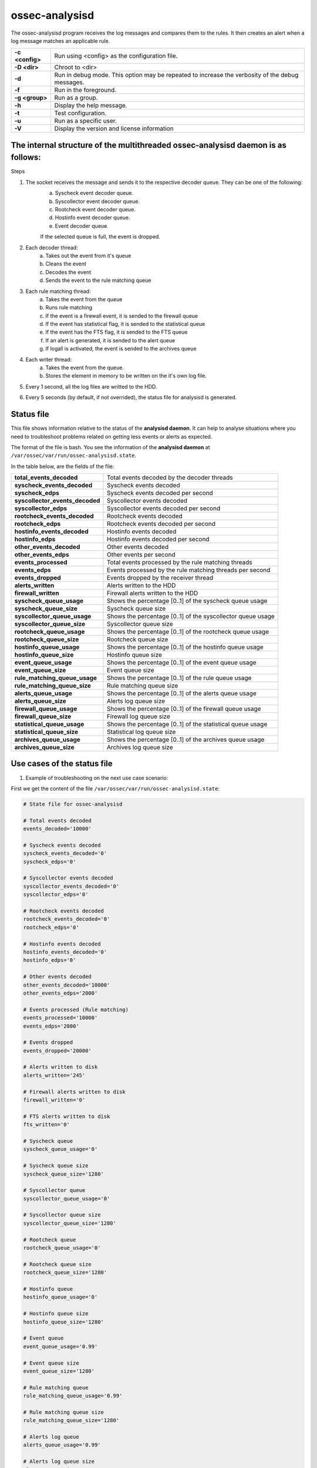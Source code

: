 .. Copyright (C) 2018 Wazuh, Inc.

.. _ossec-analysisd:

ossec-analysisd
===============

The ossec-analysisd program receives the log messages and compares them to the rules.  It then creates an alert when a log message matches an applicable rule.

+-----------------+-------------------------------------------------------------------------------------------------+
| **-c <config>** | Run using <config> as the configuration file.                                                   |
+-----------------+-------------------------------------------------------------------------------------------------+
| **-D <dir>**    | Chroot to <dir>                                                                                 |
+-----------------+-------------------------------------------------------------------------------------------------+
| **-d**          | Run in debug mode. This option may be repeated to increase the verbosity of the debug messages. |
+-----------------+-------------------------------------------------------------------------------------------------+
| **-f**          | Run in the foreground.                                                                          |
+-----------------+-------------------------------------------------------------------------------------------------+
| **-g <group>**  | Run as a group.                                                                                 |
+-----------------+-------------------------------------------------------------------------------------------------+
| **-h**          | Display the help message.                                                                       |
+-----------------+-------------------------------------------------------------------------------------------------+
| **-t**          | Test configuration.                                                                             |
+-----------------+-------------------------------------------------------------------------------------------------+
| **-u**          | Run as a specific user.                                                                         |
+-----------------+-------------------------------------------------------------------------------------------------+
| **-V**          | Display the version and license information                                                     |
+-----------------+-------------------------------------------------------------------------------------------------+

The internal structure of the multithreaded ossec-analysisd daemon is as follows:
---------------------------------------------------------------------------------

.. thumbnail:: ../../../images/manual/analysisd-structure.png
    :title: Ossec-analysisd architecture
    :align: center
    :width: 100%

Steps

1. The socket receives the message and sends it to the respective decoder queue. They can be one of the following:
    a. Syscheck event decoder queue.
    b. Syscollector event decoder queue.
    c. Rootcheck event decoder queue.
    d. Hostinfo event decoder queue.
    e. Event decoder queue.

    If the selected queue is full, the event is dropped.

2. Each decoder thread:
    a. Takes out the event from it's queue
    b. Cleans the event
    c. Decodes the event
    d. Sends the event to the rule matching queue

3. Each rule matching thread:
    a. Takes the event from the queue
    b. Runs rule matching
    c. If the event is a firewall event, it is sended to the firewall queue
    d. If the event has statistical flag, it is sended to the statistical queue
    e. If the event has the FTS flag, it is sended to the FTS queue
    f. If an alert is generated, it is sended to the alert queue
    g. If logall is activated, the event is sended to the archives queue

4. Each writer thread:
    a. Takes the event from the queue.
    b. Stores the element in memory to be written on the it's own log file.

5. Every 1 second, all the log files are writted to the HDD.

6. Every 5 seconds (by default, if not overrided), the status file for analysisd is generated.

Status file
-----------

This file shows information relative to the status of the **analysisd daemon**. It can help to analyse situations where you need to troubleshoot problems related on getting less events or alerts as expected. 

The format of the file is bash. You see the information of the **analysisd daemon** at ``/var/ossec/var/run/ossec-analysisd.state``.

In the table below, are the fields of the file:

+------------------------------------+------------------------------------------------------------------------------+
| **total_events_decoded**           | Total events decoded by the decoder threads                                  |
+------------------------------------+------------------------------------------------------------------------------+
| **syscheck_events_decoded**        | Syscheck events decoded                                                      |
+------------------------------------+------------------------------------------------------------------------------+
| **syscheck_edps**                  | Syscheck events decoded per second                                           |
+------------------------------------+------------------------------------------------------------------------------+
| **syscollector_events_decoded**    | Syscollector events decoded                                                  |
+------------------------------------+------------------------------------------------------------------------------+
| **syscollector_edps**              | Syscollector events decoded per second                                       |
+------------------------------------+------------------------------------------------------------------------------+
| **rootcheck_events_decoded**       | Rootcheck events decoded                                                     |
+------------------------------------+------------------------------------------------------------------------------+
| **rootcheck_edps**                 | Rootcheck events decoded per second                                          |
+------------------------------------+------------------------------------------------------------------------------+
| **hostinfo_events_decoded**        | Hostinfo events decoded                                                      |
+------------------------------------+------------------------------------------------------------------------------+
| **hostinfo_edps**                  | Hostinfo events decoded per second                                           |
+------------------------------------+------------------------------------------------------------------------------+
| **other_events_decoded**           | Other events decoded                                                         |
+------------------------------------+------------------------------------------------------------------------------+
| **other_events_edps**              | Other events per second                                                      |
+------------------------------------+------------------------------------------------------------------------------+
| **events_processed**               | Total events processed by the rule matching threads                          |
+------------------------------------+------------------------------------------------------------------------------+
| **events_edps**                    | Events processed by the rule matching threads per second                     |
+------------------------------------+------------------------------------------------------------------------------+
| **events_dropped**                 | Events dropped by the receiver thread                                        |
+------------------------------------+------------------------------------------------------------------------------+
| **alerts_written**                 | Alerts written to the HDD                                                    |
+------------------------------------+------------------------------------------------------------------------------+
| **firewall_written**               | Firewall alerts written to the HDD                                           |
+------------------------------------+------------------------------------------------------------------------------+
| **syscheck_queue_usage**           | Shows the percentage [0..1] of the syscheck queue usage                      |
+------------------------------------+------------------------------------------------------------------------------+
| **syscheck_queue_size**            | Syscheck queue size                                                          |
+------------------------------------+------------------------------------------------------------------------------+
| **syscollector_queue_usage**       | Shows the percentage [0..1] of the syscollector queue usage                  |
+------------------------------------+------------------------------------------------------------------------------+
| **syscollector_queue_size**        | Syscollector queue size                                                      |
+------------------------------------+------------------------------------------------------------------------------+
| **rootcheck_queue_usage**          | Shows the percentage [0..1] of the rootcheck queue usage                     |
+------------------------------------+------------------------------------------------------------------------------+
| **rootcheck_queue_size**           | Rootcheck queue size                                                         |
+------------------------------------+------------------------------------------------------------------------------+
| **hostinfo_queue_usage**           | Shows the percentage [0..1] of the hostinfo queue usage                      |
+------------------------------------+------------------------------------------------------------------------------+
| **hostinfo_queue_size**            | Hostinfo queue size                                                          |
+------------------------------------+------------------------------------------------------------------------------+
| **event_queue_usage**              | Shows the percentage [0..1] of the event queue usage                         |
+------------------------------------+------------------------------------------------------------------------------+
| **event_queue_size**               | Event queue size                                                             |
+------------------------------------+------------------------------------------------------------------------------+
| **rule_matching_queue_usage**      | Shows the percentage [0..1] of the rule queue usage                          |
+------------------------------------+------------------------------------------------------------------------------+
| **rule_matching_queue_size**       | Rule matching queue size                                                     |
+------------------------------------+------------------------------------------------------------------------------+
| **alerts_queue_usage**             | Shows the percentage [0..1] of the alerts queue usage                        |
+------------------------------------+------------------------------------------------------------------------------+
| **alerts_queue_size**              | Alerts log queue size                                                        |
+------------------------------------+------------------------------------------------------------------------------+
| **firewall_queue_usage**           | Shows the percentage [0..1] of the firewall queue usage                      |
+------------------------------------+------------------------------------------------------------------------------+
| **firewall_queue_size**            | Firewall log queue size                                                      |
+------------------------------------+------------------------------------------------------------------------------+
| **statistical_queue_usage**        | Shows the percentage [0..1] of the statistical queue usage                   |
+------------------------------------+------------------------------------------------------------------------------+
| **statistical_queue_size**         | Statistical log queue size                                                   |
+------------------------------------+------------------------------------------------------------------------------+
| **archives_queue_usage**           | Shows the percentage [0..1] of the archives queue usage                      |
+------------------------------------+------------------------------------------------------------------------------+
| **archives_queue_size**            | Archives log queue size                                                      |
+------------------------------------+------------------------------------------------------------------------------+

Use cases of the status file
----------------------------

1. Example of troubleshooting on the next use case scenario:

First we get the content of the file ``/var/ossec/var/run/ossec-analysisd.state``:


.. code-block:: bash

    # State file for ossec-analysisd

    # Total events decoded
    events_decoded='10000'

    # Syscheck events decoded
    syscheck_events_decoded='0'
    syscheck_edps='0'

    # Syscollector events decoded
    syscollector_events_decoded='0'
    syscollector_edps='0'

    # Rootcheck events decoded
    rootcheck_events_decoded='0'
    rootcheck_edps='0'

    # Hostinfo events decoded
    hostinfo_events_decoded='0'
    hostinfo_edps='0'

    # Other events decoded
    other_events_decoded='10000'
    other_events_edps='2000'

    # Events processed (Rule matching)
    events_processed='10000'
    events_edps='2000'

    # Events dropped
    events_dropped='20000'

    # Alerts written to disk
    alerts_written='245'

    # Firewall alerts written to disk
    firewall_written='0'

    # FTS alerts written to disk
    fts_written='0'

    # Syscheck queue
    syscheck_queue_usage='0'

    # Syscheck queue size
    syscheck_queue_size='1280'

    # Syscollector queue
    syscollector_queue_usage='0'

    # Syscollector queue size
    syscollector_queue_size='1280'

    # Rootcheck queue
    rootcheck_queue_usage='0'

    # Rootcheck queue size
    rootcheck_queue_size='1280'

    # Hostinfo queue
    hostinfo_queue_usage='0'

    # Hostinfo queue size
    hostinfo_queue_size='1280'

    # Event queue
    event_queue_usage='0.99'

    # Event queue size
    event_queue_size='1280'

    # Rule matching queue
    rule_matching_queue_usage='0.99'

    # Rule matching queue size
    rule_matching_queue_size='1280'

    # Alerts log queue
    alerts_queue_usage='0.99'

    # Alerts log queue size
    alerts_queue_size='1280'

    # Firewall log queue
    firewall_queue_usage='0'

    # Firewall log queue size
    firewall_queue_size='1280'

    # Statistical log queue
    statistical_queue_usage='0'

    # Statistical log queue size
    statistical_queue_size='1280'

    # Archives log queue
    archives_queue_usage='0'

    # Archives log queue size
    archives_queue_size='1280'

As we can see the ``alerts_queue_usage='0.99'`` is full. This indicates that our hard drive is creating a bottleneck causing the ``rule_matching_queue_usage='0.99'`` 
to be full waiting for the alerts_queue and the ``event_queue_usage='0.99'`` to be waiting for the rule_matching_queue.

To overcome this issue we have a few options:

1. Get a faster HDD so the ``alerts_queue`` can get emptier faster.
2. Increment the ``alerts_queue_size`` in the ``internal_options.conf`` file.
3. Decrease the number of alerts generated by our agents.

2. Example of troubleshooting on the next use case scenario:

First we get the content of the file ``/var/ossec/var/run/ossec-analysisd.state``:


.. code-block:: bash

    # State file for ossec-analysisd

    # Total events decoded
    events_decoded='10500'

    # Syscheck events decoded
    syscheck_events_decoded='10000'
    syscheck_edps='2000'

    # Syscollector events decoded
    syscollector_events_decoded='0'
    syscollector_edps='0'

    # Rootcheck events decoded
    rootcheck_events_decoded='0'
    rootcheck_edps='0'

    # Hostinfo events decoded
    hostinfo_events_decoded='0'
    hostinfo_edps='0'

    # Other events decoded
    other_events_decoded='500'
    other_events_edps='100'

    # Events processed (Rule matching)
    events_processed='10000'
    events_edps='2000'

    # Events dropped
    events_dropped='20000'

    # Alerts written to disk
    alerts_written='28'

    # Firewall alerts written to disk
    firewall_written='0'

    # FTS alerts written to disk
    fts_written='0'

    # Syscheck queue
    syscheck_queue_usage='0.99'

    # Syscheck queue size
    syscheck_queue_size='1280'

    # Syscollector queue
    syscollector_queue_usage='0'

    # Syscollector queue size
    syscollector_queue_size='1280'

    # Rootcheck queue
    rootcheck_queue_usage='0'

    # Rootcheck queue size
    rootcheck_queue_size='1280'

    # Hostinfo queue
    hostinfo_queue_usage='0'

    # Hostinfo queue size
    hostinfo_queue_size='1280'

    # Event queue
    event_queue_usage='0.29'

    # Event queue size
    event_queue_size='1280'

    # Rule matching queue
    rule_matching_queue_usage='0.81'

    # Rule matching queue size
    rule_matching_queue_size='1280'

    # Alerts log queue
    alerts_queue_usage='0.1'

    # Alerts log queue size
    alerts_queue_size='1280'

    # Firewall log queue
    firewall_queue_usage='0'

    # Firewall log queue size
    firewall_queue_size='1280'

    # Statistical log queue
    statistical_queue_usage='0'

    # Statistical log queue size
    statistical_queue_size='1280'

    # Archives log queue
    archives_queue_usage='0'

    # Archives log queue size
    archives_queue_size='1280'

As we can see the ``syscheck_queue_usage='0.99'`` is full. This indicates that the manager is getting too many syscheck events per second.

To overcome this issue we have a few options:

1. Increase the ``syscheck_queue_size`` in the ``internal_options.conf`` file.
2. Decrease the number of syscheck events generated by our agents.

